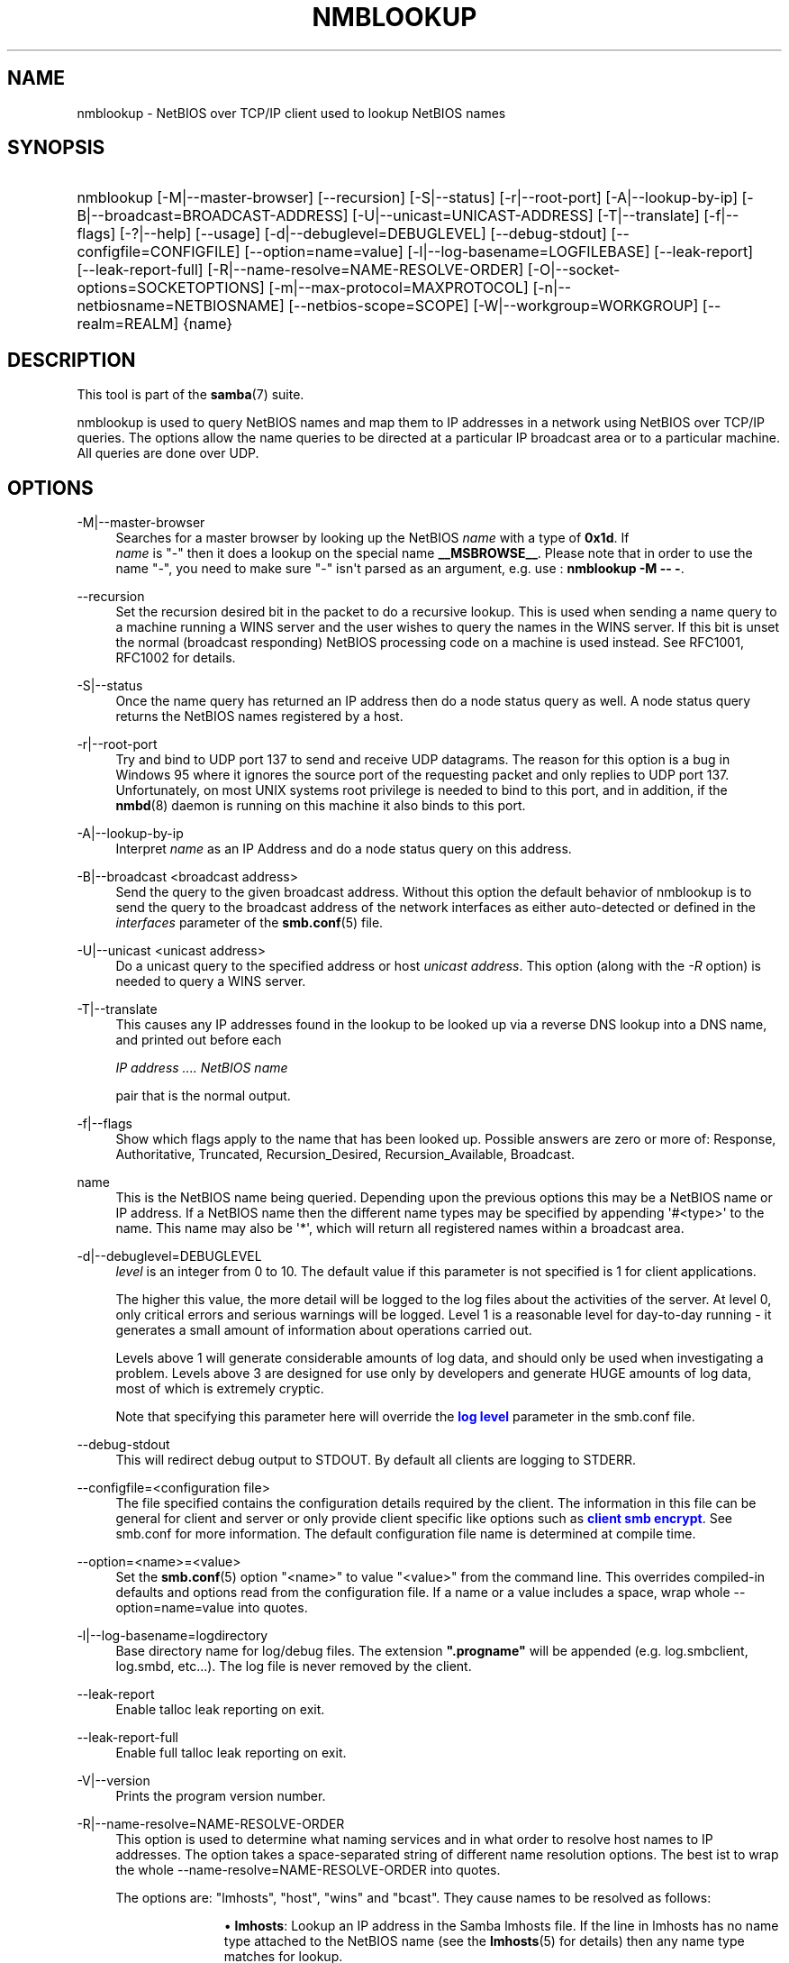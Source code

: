 '\" t
.\"     Title: nmblookup
.\"    Author: [see the "AUTHOR" section]
.\" Generator: DocBook XSL Stylesheets vsnapshot <http://docbook.sf.net/>
.\"      Date: 09/10/2022
.\"    Manual: User Commands
.\"    Source: Samba 4.16.5-Debian
.\"  Language: English
.\"
.TH "NMBLOOKUP" "1" "09/10/2022" "Samba 4\&.16\&.5\-Debian" "User Commands"
.\" -----------------------------------------------------------------
.\" * Define some portability stuff
.\" -----------------------------------------------------------------
.\" ~~~~~~~~~~~~~~~~~~~~~~~~~~~~~~~~~~~~~~~~~~~~~~~~~~~~~~~~~~~~~~~~~
.\" http://bugs.debian.org/507673
.\" http://lists.gnu.org/archive/html/groff/2009-02/msg00013.html
.\" ~~~~~~~~~~~~~~~~~~~~~~~~~~~~~~~~~~~~~~~~~~~~~~~~~~~~~~~~~~~~~~~~~
.ie \n(.g .ds Aq \(aq
.el       .ds Aq '
.\" -----------------------------------------------------------------
.\" * set default formatting
.\" -----------------------------------------------------------------
.\" disable hyphenation
.nh
.\" disable justification (adjust text to left margin only)
.ad l
.\" -----------------------------------------------------------------
.\" * MAIN CONTENT STARTS HERE *
.\" -----------------------------------------------------------------
.SH "NAME"
nmblookup \- NetBIOS over TCP/IP client used to lookup NetBIOS names
.SH "SYNOPSIS"
.HP \w'\ 'u
nmblookup [\-M|\-\-master\-browser] [\-\-recursion] [\-S|\-\-status] [\-r|\-\-root\-port] [\-A|\-\-lookup\-by\-ip] [\-B|\-\-broadcast=BROADCAST\-ADDRESS] [\-U|\-\-unicast=UNICAST\-ADDRESS] [\-T|\-\-translate] [\-f|\-\-flags] [\-?|\-\-help] [\-\-usage] [\-d|\-\-debuglevel=DEBUGLEVEL] [\-\-debug\-stdout] [\-\-configfile=CONFIGFILE] [\-\-option=name=value] [\-l|\-\-log\-basename=LOGFILEBASE] [\-\-leak\-report] [\-\-leak\-report\-full] [\-R|\-\-name\-resolve=NAME\-RESOLVE\-ORDER] [\-O|\-\-socket\-options=SOCKETOPTIONS] [\-m|\-\-max\-protocol=MAXPROTOCOL] [\-n|\-\-netbiosname=NETBIOSNAME] [\-\-netbios\-scope=SCOPE] [\-W|\-\-workgroup=WORKGROUP] [\-\-realm=REALM] {name}
.SH "DESCRIPTION"
.PP
This tool is part of the
\fBsamba\fR(7)
suite\&.
.PP
nmblookup
is used to query NetBIOS names and map them to IP addresses in a network using NetBIOS over TCP/IP queries\&. The options allow the name queries to be directed at a particular IP broadcast area or to a particular machine\&. All queries are done over UDP\&.
.SH "OPTIONS"
.PP
\-M|\-\-master\-browser
.RS 4
Searches for a master browser by looking up the NetBIOS
\fIname\fR
with a type of
\fB0x1d\fR\&. If
\fI name\fR
is "\-" then it does a lookup on the special name
\fB__MSBROWSE__\fR\&. Please note that in order to use the name "\-", you need to make sure "\-" isn\*(Aqt parsed as an argument, e\&.g\&. use :
\fBnmblookup \-M \-\- \-\fR\&.
.RE
.PP
\-\-recursion
.RS 4
Set the recursion desired bit in the packet to do a recursive lookup\&. This is used when sending a name query to a machine running a WINS server and the user wishes to query the names in the WINS server\&. If this bit is unset the normal (broadcast responding) NetBIOS processing code on a machine is used instead\&. See RFC1001, RFC1002 for details\&.
.RE
.PP
\-S|\-\-status
.RS 4
Once the name query has returned an IP address then do a node status query as well\&. A node status query returns the NetBIOS names registered by a host\&.
.RE
.PP
\-r|\-\-root\-port
.RS 4
Try and bind to UDP port 137 to send and receive UDP datagrams\&. The reason for this option is a bug in Windows 95 where it ignores the source port of the requesting packet and only replies to UDP port 137\&. Unfortunately, on most UNIX systems root privilege is needed to bind to this port, and in addition, if the
\fBnmbd\fR(8)
daemon is running on this machine it also binds to this port\&.
.RE
.PP
\-A|\-\-lookup\-by\-ip
.RS 4
Interpret
\fIname\fR
as an IP Address and do a node status query on this address\&.
.RE
.PP
\-B|\-\-broadcast <broadcast address>
.RS 4
Send the query to the given broadcast address\&. Without this option the default behavior of nmblookup is to send the query to the broadcast address of the network interfaces as either auto\-detected or defined in the
\fIinterfaces\fR
parameter of the
\fBsmb.conf\fR(5)
file\&.
.RE
.PP
\-U|\-\-unicast <unicast address>
.RS 4
Do a unicast query to the specified address or host
\fIunicast address\fR\&. This option (along with the
\fI\-R\fR
option) is needed to query a WINS server\&.
.RE
.PP
\-T|\-\-translate
.RS 4
This causes any IP addresses found in the lookup to be looked up via a reverse DNS lookup into a DNS name, and printed out before each
.sp
\fIIP address \&.\&.\&.\&. NetBIOS name\fR
.sp
pair that is the normal output\&.
.RE
.PP
\-f|\-\-flags
.RS 4
Show which flags apply to the name that has been looked up\&. Possible answers are zero or more of: Response, Authoritative, Truncated, Recursion_Desired, Recursion_Available, Broadcast\&.
.RE
.PP
name
.RS 4
This is the NetBIOS name being queried\&. Depending upon the previous options this may be a NetBIOS name or IP address\&. If a NetBIOS name then the different name types may be specified by appending \*(Aq#<type>\*(Aq to the name\&. This name may also be \*(Aq*\*(Aq, which will return all registered names within a broadcast area\&.
.RE
.PP
\-d|\-\-debuglevel=DEBUGLEVEL
.RS 4
\fIlevel\fR
is an integer from 0 to 10\&. The default value if this parameter is not specified is 1 for client applications\&.
.sp
The higher this value, the more detail will be logged to the log files about the activities of the server\&. At level 0, only critical errors and serious warnings will be logged\&. Level 1 is a reasonable level for day\-to\-day running \- it generates a small amount of information about operations carried out\&.
.sp
Levels above 1 will generate considerable amounts of log data, and should only be used when investigating a problem\&. Levels above 3 are designed for use only by developers and generate HUGE amounts of log data, most of which is extremely cryptic\&.
.sp
Note that specifying this parameter here will override the
\m[blue]\fBlog level\fR\m[]
parameter in the
smb\&.conf
file\&.
.RE
.PP
\-\-debug\-stdout
.RS 4
This will redirect debug output to STDOUT\&. By default all clients are logging to STDERR\&.
.RE
.PP
\-\-configfile=<configuration file>
.RS 4
The file specified contains the configuration details required by the client\&. The information in this file can be general for client and server or only provide client specific like options such as
\m[blue]\fBclient smb encrypt\fR\m[]\&. See
smb\&.conf
for more information\&. The default configuration file name is determined at compile time\&.
.RE
.PP
\-\-option=<name>=<value>
.RS 4
Set the
\fBsmb.conf\fR(5)
option "<name>" to value "<value>" from the command line\&. This overrides compiled\-in defaults and options read from the configuration file\&. If a name or a value includes a space, wrap whole \-\-option=name=value into quotes\&.
.RE
.PP
\-l|\-\-log\-basename=logdirectory
.RS 4
Base directory name for log/debug files\&. The extension
\fB"\&.progname"\fR
will be appended (e\&.g\&. log\&.smbclient, log\&.smbd, etc\&.\&.\&.)\&. The log file is never removed by the client\&.
.RE
.PP
\-\-leak\-report
.RS 4
Enable talloc leak reporting on exit\&.
.RE
.PP
\-\-leak\-report\-full
.RS 4
Enable full talloc leak reporting on exit\&.
.RE
.PP
\-V|\-\-version
.RS 4
Prints the program version number\&.
.RE
.PP
\-R|\-\-name\-resolve=NAME\-RESOLVE\-ORDER
.RS 4
This option is used to determine what naming services and in what order to resolve host names to IP addresses\&. The option takes a space\-separated string of different name resolution options\&. The best ist to wrap the whole \-\-name\-resolve=NAME\-RESOLVE\-ORDER into quotes\&.
.sp
The options are: "lmhosts", "host", "wins" and "bcast"\&. They cause names to be resolved as follows:
.RS
.sp
.RS 4
.ie n \{\
\h'-04'\(bu\h'+03'\c
.\}
.el \{\
.sp -1
.IP \(bu 2.3
.\}
\fBlmhosts\fR: Lookup an IP address in the Samba lmhosts file\&. If the line in lmhosts has no name type attached to the NetBIOS name (see the
\fBlmhosts\fR(5)
for details) then any name type matches for lookup\&.
.RE
.sp
.RS 4
.ie n \{\
\h'-04'\(bu\h'+03'\c
.\}
.el \{\
.sp -1
.IP \(bu 2.3
.\}
\fBhost\fR: Do a standard host name to IP address resolution, using the system
/etc/hosts, NIS, or DNS lookups\&. This method of name resolution is operating system dependent, for instance on IRIX or Solaris this may be controlled by the
/etc/nsswitch\&.conf
file)\&. Note that this method is only used if the NetBIOS name type being queried is the 0x20 (server) name type, otherwise it is ignored\&.
.RE
.sp
.RS 4
.ie n \{\
\h'-04'\(bu\h'+03'\c
.\}
.el \{\
.sp -1
.IP \(bu 2.3
.\}
\fBwins\fR: Query a name with the IP address listed in the
\fIwins server\fR
parameter\&. If no WINS server has been specified this method will be ignored\&.
.RE
.sp
.RS 4
.ie n \{\
\h'-04'\(bu\h'+03'\c
.\}
.el \{\
.sp -1
.IP \(bu 2.3
.\}
\fBbcast\fR: Do a broadcast on each of the known local interfaces listed in the
\fIinterfaces\fR
parameter\&. This is the least reliable of the name resolution methods as it depends on the target host being on a locally connected subnet\&.
.RE
.sp
.RE
If this parameter is not set then the name resolve order defined in the
smb\&.conf
file parameter (\m[blue]\fBname resolve order\fR\m[]) will be used\&.
.sp
The default order is lmhosts, host, wins, bcast\&. Without this parameter or any entry in the
\m[blue]\fBname resolve order\fR\m[]
parameter of the
smb\&.conf
file, the name resolution methods will be attempted in this order\&.
.RE
.PP
\-O|\-\-socket\-options=SOCKETOPTIONS
.RS 4
TCP socket options to set on the client socket\&. See the socket options parameter in the
smb\&.conf
manual page for the list of valid options\&.
.RE
.PP
\-m|\-\-max\-protocol=MAXPROTOCOL
.RS 4
The value of the parameter (a string) is the highest protocol level that will be supported by the client\&.
.sp
Note that specifying this parameter here will override the
\m[blue]\fBclient max protocol\fR\m[]
parameter in the
smb\&.conf
file\&.
.RE
.PP
\-n|\-\-netbiosname=NETBIOSNAME
.RS 4
This option allows you to override the NetBIOS name that Samba uses for itself\&. This is identical to setting the
\m[blue]\fBnetbios name\fR\m[]
parameter in the
smb\&.conf
file\&. However, a command line setting will take precedence over settings in
smb\&.conf\&.
.RE
.PP
\-\-netbios\-scope=SCOPE
.RS 4
This specifies a NetBIOS scope that
nmblookup
will use to communicate with when generating NetBIOS names\&. For details on the use of NetBIOS scopes, see rfc1001\&.txt and rfc1002\&.txt\&. NetBIOS scopes are
\fIvery\fR
rarely used, only set this parameter if you are the system administrator in charge of all the NetBIOS systems you communicate with\&.
.RE
.PP
\-W|\-\-workgroup=WORKGROUP
.RS 4
Set the SMB domain of the username\&. This overrides the default domain which is the domain defined in smb\&.conf\&. If the domain specified is the same as the servers NetBIOS name, it causes the client to log on using the servers local SAM (as opposed to the Domain SAM)\&.
.sp
Note that specifying this parameter here will override the
\m[blue]\fBworkgroup\fR\m[]
parameter in the
smb\&.conf
file\&.
.RE
.PP
\-r|\-\-realm=REALM
.RS 4
Set the realm for the domain\&.
.sp
Note that specifying this parameter here will override the
\m[blue]\fBrealm\fR\m[]
parameter in the
smb\&.conf
file\&.
.RE
.PP
\-?|\-\-help
.RS 4
Print a summary of command line options\&.
.RE
.PP
\-\-usage
.RS 4
Display brief usage message\&.
.RE
.SH "EXAMPLES"
.PP
nmblookup
can be used to query a WINS server (in the same way
nslookup
is used to query DNS servers)\&. To query a WINS server,
nmblookup
must be called like this:
.PP
nmblookup \-U server \-R \*(Aqname\*(Aq
.PP
For example, running :
.PP
nmblookup \-U samba\&.org \-R \*(AqIRIX#1B\*(Aq
.PP
would query the WINS server samba\&.org for the domain master browser (1B name type) for the IRIX workgroup\&.
.SH "VERSION"
.PP
This man page is part of version 4\&.16\&.5\-Debian of the Samba suite\&.
.SH "SEE ALSO"
.PP
\fBnmbd\fR(8),
\fBsamba\fR(7), and
\fBsmb.conf\fR(5)\&.
.SH "AUTHOR"
.PP
The original Samba software and related utilities were created by Andrew Tridgell\&. Samba is now developed by the Samba Team as an Open Source project similar to the way the Linux kernel is developed\&.
